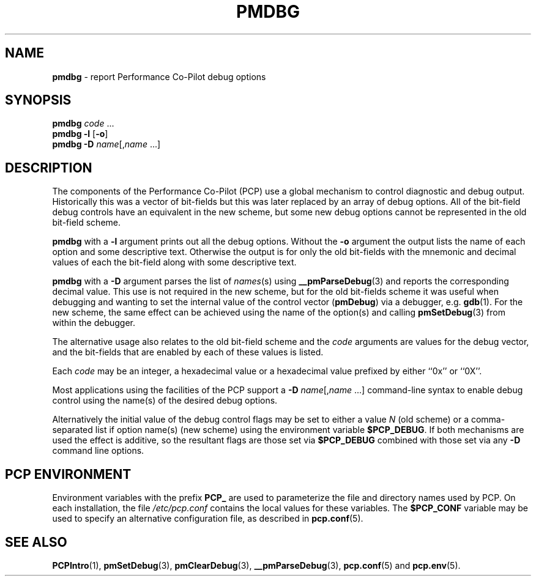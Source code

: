 '\"macro stdmacro
.\"
.\" Copyright (c) 2000 Silicon Graphics, Inc.  All Rights Reserved.
.\" 
.\" This program is free software; you can redistribute it and/or modify it
.\" under the terms of the GNU General Public License as published by the
.\" Free Software Foundation; either version 2 of the License, or (at your
.\" option) any later version.
.\" 
.\" This program is distributed in the hope that it will be useful, but
.\" WITHOUT ANY WARRANTY; without even the implied warranty of MERCHANTABILITY
.\" or FITNESS FOR A PARTICULAR PURPOSE.  See the GNU General Public License
.\" for more details.
.\" 
.\"
.TH PMDBG 1 "PCP" "Performance Co-Pilot"
.SH NAME
\f3pmdbg\f1 \- report Performance Co-Pilot debug options
.\" literals use .B or \f3
.\" arguments use .I or \f2
.SH SYNOPSIS
\f3pmdbg\f1
\f2code\f1 ...
.br
\f3pmdbg\f1
\f3\-l\f1 [\f3\-o\f1]
.br
\f3pmdbg\f1
\f3\-D\f1 \f2name\f1[,\f2name\f1 ...]
.SH DESCRIPTION
The components of the Performance Co-Pilot (PCP) use
a global mechanism to control diagnostic and debug output.
Historically this was a vector of bit-fields but this was later
replaced by an array of debug options.
All of the bit-field debug controls have an equivalent in the new
scheme, but some new debug options cannot be represented in the
old bit-field scheme.
.PP
.B pmdbg
with a
.B \-l
argument prints out all the debug options.
Without the
.B \-o
argument the output lists the name of each option and some
descriptive text.
Otherwise the output is for only the old bit-fields
with the mnemonic and decimal values of each
the bit-field along with some descriptive text.
.PP
.B pmdbg
with a
.B \-D
argument parses the list of
\fInames\fP(s) using
.BR __pmParseDebug (3)
and reports the corresponding decimal value.
This use is not required in the new scheme, but for the old
bit-fields scheme it was
useful
when debugging and wanting to set the internal value of the
control vector (\c
.BR pmDebug )
via a debugger, e.g.
.BR gdb (1).
For the new scheme, the same effect can be achieved using
the name of the option(s) and calling
.BR pmSetDebug (3)
from within the debugger.
.PP
The alternative usage also relates to the old bit-field scheme and the
.I code
arguments are values for the debug vector, and the bit-fields that
are enabled by each of these values is listed.
.PP
Each
.I code
may be an integer, a hexadecimal value or a hexadecimal value prefixed
by either ``0x'' or ``0X''.
.PP
Most applications using the facilities of the PCP support
a
\f3\-D\f1 \f2name\f1[,\f2name\f1 ...]
command-line syntax to enable debug control using the name(s) of
the desired debug options.
.PP
Alternatively the initial value of the debug control flags may be set
to either a value
.I N
(old scheme) or a comma-separated list if option name(s) (new scheme)
using the environment variable
.BR $PCP_DEBUG .
If both mechanisms are used the effect is additive, so the resultant flags are
those set via
.B $PCP_DEBUG
combined with those set via any
.B \-D
command line options.
.SH "PCP ENVIRONMENT"
Environment variables with the prefix
.B PCP_
are used to parameterize the file and directory names
used by PCP.
On each installation, the file
.I /etc/pcp.conf
contains the local values for these variables.
The
.B $PCP_CONF
variable may be used to specify an alternative
configuration file,
as described in
.BR pcp.conf (5).
.SH SEE ALSO
.BR PCPIntro (1),
.BR pmSetDebug (3),
.BR pmClearDebug (3),
.BR __pmParseDebug (3),
.BR pcp.conf (5)
and
.BR pcp.env (5).
